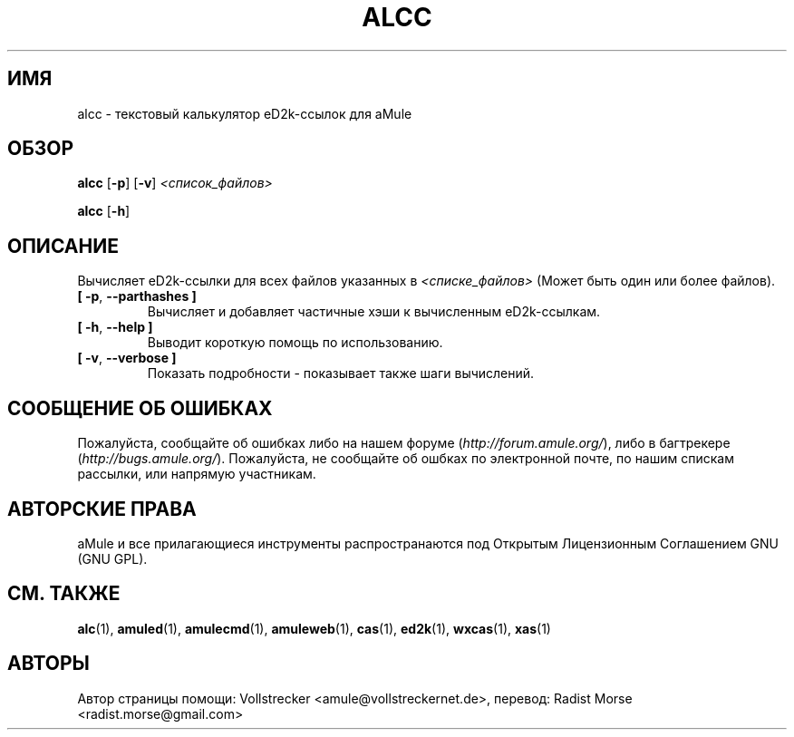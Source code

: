 .\"*******************************************************************
.\"
.\" This file was generated with po4a. Translate the source file.
.\"
.\"*******************************************************************
.TH ALCC 1 "сентябрь 2016" "aMule калькулятор eD2k\-ссылок" "утилиты aMule"
.als B_untranslated B
.als RB_untranslated RB
.SH ИМЯ
alcc \- текстовый калькулятор eD2k\-ссылок для aMule
.SH ОБЗОР
.B_untranslated alcc
.RB_untranslated [ \-p ]
.RB_untranslated [ \-v ]
\fI<список_файлов>\fP

.B_untranslated alcc
.RB_untranslated [ \-h ]
.SH ОПИСАНИЕ
Вычисляет eD2k\-ссылки для всех файлов указанных в \fI<списке_файлов>\fP
(Может быть один или более файлов).
.TP 
.B_untranslated [ \-p\fR, \fB\-\-parthashes ]\fR
Вычисляет и добавляет частичные хэши к вычисленным eD2k\-ссылкам.
.TP 
.B_untranslated [ \-h\fR, \fB\-\-help ]\fR
Выводит короткую помощь по использованию.
.TP 
.B_untranslated [ \-v\fR, \fB\-\-verbose ]\fR
Показать подробности \- показывает также шаги вычислений.
.SH "СООБЩЕНИЕ ОБ ОШИБКАХ"
Пожалуйста, сообщайте об ошибках либо на нашем форуме
(\fIhttp://forum.amule.org/\fP), либо в багтрекере
(\fIhttp://bugs.amule.org/\fP). Пожалуйста, не сообщайте об ошбках по
электронной почте, по нашим спискам рассылки, или напрямую участникам.
.SH "АВТОРСКИЕ ПРАВА"
aMule и все прилагающиеся инструменты распространаются под Открытым
Лицензионным Соглашением GNU (GNU GPL).
.SH "СМ. ТАКЖЕ"
.B_untranslated alc\fR(1), \fBamuled\fR(1), \fBamulecmd\fR(1), \fBamuleweb\fR(1), \fBcas\fR(1), \fBed2k\fR(1), \fBwxcas\fR(1), \fBxas\fR(1)
.SH АВТОРЫ
Автор страницы помощи: Vollstrecker <amule@vollstreckernet.de>,
перевод: Radist Morse <radist.morse@gmail.com>
